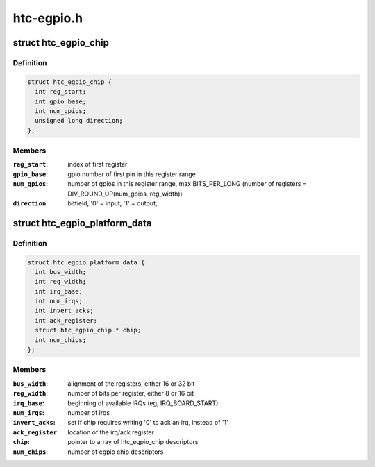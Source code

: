 .. -*- coding: utf-8; mode: rst -*-

===========
htc-egpio.h
===========


.. _`htc_egpio_chip`:

struct htc_egpio_chip
=====================

.. c:type:: htc_egpio_chip

    descriptor to create gpio_chip for register range


.. _`htc_egpio_chip.definition`:

Definition
----------

.. code-block:: c

  struct htc_egpio_chip {
    int reg_start;
    int gpio_base;
    int num_gpios;
    unsigned long direction;
  };


.. _`htc_egpio_chip.members`:

Members
-------

:``reg_start``:
    index of first register

:``gpio_base``:
    gpio number of first pin in this register range

:``num_gpios``:
    number of gpios in this register range, max BITS_PER_LONG
    (number of registers = DIV_ROUND_UP(num_gpios, reg_width))

:``direction``:
    bitfield, '0' = input, '1' = output,




.. _`htc_egpio_platform_data`:

struct htc_egpio_platform_data
==============================

.. c:type:: htc_egpio_platform_data

    description provided by the arch


.. _`htc_egpio_platform_data.definition`:

Definition
----------

.. code-block:: c

  struct htc_egpio_platform_data {
    int bus_width;
    int reg_width;
    int irq_base;
    int num_irqs;
    int invert_acks;
    int ack_register;
    struct htc_egpio_chip * chip;
    int num_chips;
  };


.. _`htc_egpio_platform_data.members`:

Members
-------

:``bus_width``:
    alignment of the registers, either 16 or 32 bit

:``reg_width``:
    number of bits per register, either 8 or 16 bit

:``irq_base``:
    beginning of available IRQs (eg, IRQ_BOARD_START)

:``num_irqs``:
    number of irqs

:``invert_acks``:
    set if chip requires writing '0' to ack an irq, instead of '1'

:``ack_register``:
    location of the irq/ack register

:``chip``:
    pointer to array of htc_egpio_chip descriptors

:``num_chips``:
    number of egpio chip descriptors


